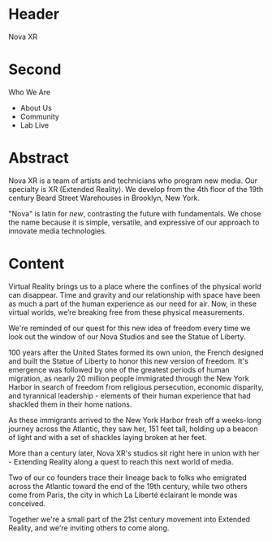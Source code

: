 * Header
Nova XR

* Second
 
Who We Are

- About Us
- Community
- Lab Live


* Abstract

Nova XR is a team of artists and technicians who program new media.  Our specialty is XR (Extended Reality).  We develop from the 4th floor of the 19th century Beard Street Warehouses in Brooklyn, New York.  

"Nova" is latin for /new/, contrasting the future with fundamentals. We chose the name because it is simple, versatile, and expressive of our approach to innovate media technologies.   

* Content

Virtual Reality brings us to a place where the confines of the physical world can disappear. Time and gravity and our relationship with space have been as much a part of the human experience as our need for air. Now, in these virtual worlds, we’re breaking free from these physical measurements.
 
We're reminded of our quest for this new idea of freedom every time we look out the window of our Nova Studios and see the Statue of Liberty.

100 years after the United States formed its own union, the French designed and built the Statue of Liberty to honor this new version of freedom. It's emergence was followed by one of the greatest periods of human migration, as nearly 20 million people immigrated through the New York Harbor in search of freedom from religious persecution, economic disparity, and tyrannical leadership - elements of their human experience that had shackled them in their home nations. 

As these immigrants arrived to the New York Harbor fresh off a weeks-long journey across the Atlantic, they saw her, 151 feet tall, holding up a beacon of light and with a set of shackles laying broken at her feet. 

More than a century later, Nova XR's studios sit right here in union with her - Extending Reality along a quest to reach this next world of media. 

Two of our co founders trace their lineage back to folks who emigrated across the Atlantic toward the end of the 19th century, while two others come from Paris, the city in which La Liberté éclairant le monde was conceived. 

Together we're a small part of the 21st century movement into Extended Reality, and we're inviting others to come along. 

